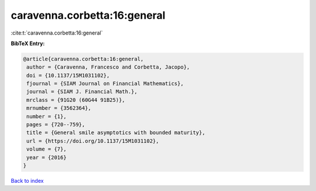 caravenna.corbetta:16:general
=============================

:cite:t:`caravenna.corbetta:16:general`

**BibTeX Entry:**

.. code-block:: bibtex

   @article{caravenna.corbetta:16:general,
    author = {Caravenna, Francesco and Corbetta, Jacopo},
    doi = {10.1137/15M1031102},
    fjournal = {SIAM Journal on Financial Mathematics},
    journal = {SIAM J. Financial Math.},
    mrclass = {91G20 (60G44 91B25)},
    mrnumber = {3562364},
    number = {1},
    pages = {720--759},
    title = {General smile asymptotics with bounded maturity},
    url = {https://doi.org/10.1137/15M1031102},
    volume = {7},
    year = {2016}
   }

`Back to index <../By-Cite-Keys.rst>`_
